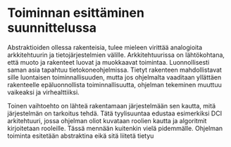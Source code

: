 # -*- mode: org ; coding: utf-8 ; truncate-lines: nil -*-
# This work is licensed under a Creative Commons
# Attribution-ShareAlike 4.0 International License.
# https://creativecommons.org/licenses/by-sa/4.0/
# 
# co: Aktiopohjaisen ohjelmoinnin tukiryhmä, 2015--

* Toiminnan esittäminen suunnittelussa

Abstraktioiden ollessa rakenteisia, tulee mieleen virittää analogioita arkkitehtuurin ja tietojärjestelmien välille. Arkkitehtuurissa on lähtökohtana, että muoto ja rakenteet luovat ja muokkaavat toimintaa. Luonnollisesti saman asia tapahtuu tietokoneohjelmissa. Tietyt rakenteen mahdollistavat sille luontaisen toiminnallisuuden, mutta jos ohjelmalta vaaditaan yllättäen rakenteelle epäluonnollista toiminnallisuutta, ohjelman tekeminen muuttuu vaikeaksi ja virhealttiiksi.

Toinen vaihtoehto on lähteä rakentamaan järjestelmään sen kautta, mitä järjestelmän on tarkoitus tehdä. Tätä tyylisuuntaa edustaa esimerkiksi DCI arkitehtuuri, jossa ohjelman oliot kuvataan roolien kautta ja algoritmit kirjoitetaan rooleille. Tässä mennään kuitenkin vielä pidemmälle. Ohjelman toiminta esitetään abstraktina eikä sitä liitetä tietyu
